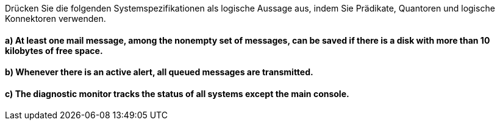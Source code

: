 Drücken Sie die folgenden Systemspezifikationen als logische Aussage aus, indem Sie Prädikate, Quantoren und logische Konnektoren verwenden.

==== a) At least one mail message, among the nonempty set of messages, can be saved if there is a disk with  more than 10 kilobytes of free space.
==== b) Whenever there is an active alert, all queued messages are transmitted.
==== c) The diagnostic monitor tracks the status of all systems except the main console.
